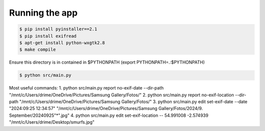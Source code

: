 Running the app
===============

.. code-block:: bash

    $ pip install pyinstaller==2.1
    $ pip install exifread
    $ apt-get install python-wxgtk2.8
    $ make compile

Ensure this directory is in contained in $PYTHONPATH (export PYTHONPATH=.:$PYTHONPATH)

.. code-block:: bash

    $ python src/main.py


Most useful commands:
1. python src/main.py report no-exif-date --dir-path "/mnt/c/Users/drime/OneDrive/Pictures/Samsung Gallery/Fotos/"
2. python src/main.py report no-exif-location --dir-path "/mnt/c/Users/drime/OneDrive/Pictures/Samsung Gallery/Fotos/"
3. python src/main.py edit set-exif-date --date "2024:09:25 12:34:57" "/mnt/c/Users/drime/OneDrive/Pictures/Samsung Gallery/Fotos/2024/9. September/20240925"*".jpg"
4. python src/main.py edit set-exif-location -- 54.991008 -2.574939 "/mnt/c/Users/drime/Desktop/smurfs.jpg"